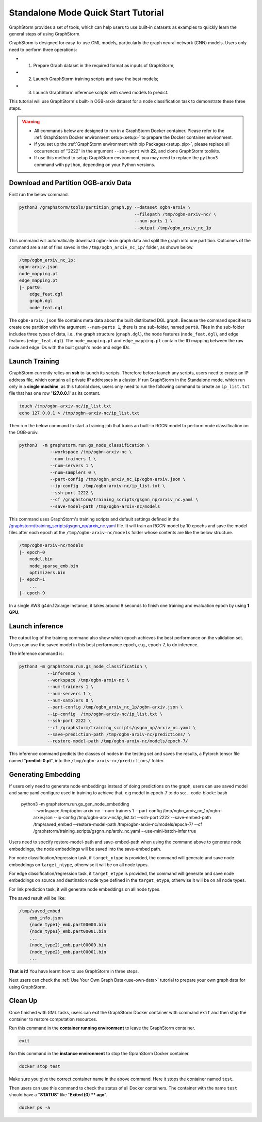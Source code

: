 .. _quick-start-standalone:

Standalone Mode Quick Start Tutorial
=======================================
GraphStorm provides a set of tools, which can help users to use built-in datasets as examples to quickly learn the general steps of using GraphStorm.

GraphStorm is designed for easy-to-use GML models, particularly the graph neural network (GNN) models. Users only need to perform three operations:

- 1. Prepare Graph dataset in the required format as inputs of GraphStorm;
- 2. Launch GraphStorm training scripts and save the best models;
- 3. Launch GraphStorm inference scripts with saved models to predict.

This tutorial will use GraphStorm's built-in OGB-arxiv dataset for a node classification task to demonstrate these three steps.

.. warning::

    - All commands below are designed to run in a GraphStorm Docker container. Please refer to the :ref:`GraphStorm Docker environment setup<setup>` to prepare the Docker container environment. 

    - If you set up the :ref:`GraphStorm environment with pip Packages<setup_pip>`, please replace all occurrences of "2222" in the argument ``--ssh-port`` with **22**, and clone GraphStorm toolkits.

    - If use this method to setup GraphStorm environment, you may need to replace the ``python3`` command with ``python``, depending on your Python versions.

Download and Partition OGB-arxiv Data
--------------------------------------
First run the below command.

.. code-block:: bash

    python3 /graphstorm/tools/partition_graph.py --dataset ogbn-arxiv \
                                                 --filepath /tmp/ogbn-arxiv-nc/ \
                                                 --num-parts 1 \
                                                 --output /tmp/ogbn_arxiv_nc_1p

This command will automatically download ogbn-arxiv graph data and split the graph into one partition. Outcomes of the command are a set of files saved in the ``/tmp/ogbn_arxiv_nc_1p/`` folder, as shown below.

.. code-block:: bash

    /tmp/ogbn_arxiv_nc_1p:
    ogbn-arxiv.json
    node_mapping.pt
    edge_mapping.pt
    |- part0:
        edge_feat.dgl
        graph.dgl
        node_feat.dgl

The ``ogbn-arxiv.json`` file contains meta data about the built distributed DGL graph. Because the command specifies to create one partition with the argument ``--num-parts 1``, there is one sub-folder, named ``part0``.  Files in the sub-folder includes three types of data, i.e., the graph structure (``graph.dgl``), the node features (``node_feat.dgl``), and edge features (``edge_feat.dgl``). The ``node_mapping.pt`` and ``edge_mapping.pt`` contain the ID mapping between the raw node and edge IDs with the built graph's node and edge IDs.

.. _launch-training:

Launch Training
-----------------
GraphStorm currently relies on **ssh** to launch its scripts. Therefore before launch any scripts, users need to create an IP address file, which contains all private IP addresses in a cluster. If run GraphStorm in the Standalone mode, which run only in a **single machine**, as this tutorial does, users only need to run the following command to create an ``ip_list.txt`` file that has one row '**127.0.0.1**' as its content.

.. code-block:: bash

    touch /tmp/ogbn-arxiv-nc/ip_list.txt
    echo 127.0.0.1 > /tmp/ogbn-arxiv-nc/ip_list.txt

Then run the below command to start a training job that trains an built-in RGCN model to perform node classification on the OGB-arxiv.

.. code-block:: bash

    python3  -m graphstorm.run.gs_node_classification \
                --workspace /tmp/ogbn-arxiv-nc \
                --num-trainers 1 \
                --num-servers 1 \
                --num-samplers 0 \
                --part-config /tmp/ogbn_arxiv_nc_1p/ogbn-arxiv.json \
                --ip-config  /tmp/ogbn-arxiv-nc/ip_list.txt \
                --ssh-port 2222 \
                --cf /graphstorm/training_scripts/gsgnn_np/arxiv_nc.yaml \
                --save-model-path /tmp/ogbn-arxiv-nc/models

This command uses GraphStorm's training scripts and default settings defined in the `/graphstorm/training_scripts/gsgnn_np/arxiv_nc.yaml <https://github.com/awslabs/graphstorm/blob/main/training_scripts/gsgnn_np/arxiv_nc.yaml>`_ file. It will train an RGCN model by 10 epochs and save the model files after each epoch at the ``/tmp/ogbn-arxiv-nc/models`` folder whose contents are like the below structure.

.. code-block:: bash
    
    /tmp/ogbn-arxiv-nc/models
    |- epoch-0
        model.bin
        node_sparse_emb.bin
        optimizers.bin
    |- epoch-1
        ...
    |- epoch-9

In a single AWS g4dn.12xlarge instance, it takes around 8 seconds to finish one training and evaluation epoch by using **1 GPU**.

Launch inference
----------------
The output log of the training command also show which epoch achieves the best performance on the validation set. Users can use the saved model in this best performance epoch, e.g., epoch-7, to do inference.

The inference command is:

.. code-block:: bash

    python3 -m graphstorm.run.gs_node_classification \
               --inference \
               --workspace /tmp/ogbn-arxiv-nc \
               --num-trainers 1 \
               --num-servers 1 \
               --num-samplers 0 \
               --part-config /tmp/ogbn_arxiv_nc_1p/ogbn-arxiv.json \
               --ip-config  /tmp/ogbn-arxiv-nc/ip_list.txt \
               --ssh-port 2222 \
               --cf /graphstorm/training_scripts/gsgnn_np/arxiv_nc.yaml \
               --save-prediction-path /tmp/ogbn-arxiv-nc/predictions/ \
               --restore-model-path /tmp/ogbn-arxiv-nc/models/epoch-7/

This inference command predicts the classes of nodes in the testing set and saves the results, a Pytorch tensor file named "**predict-0.pt**", into the ``/tmp/ogbn-arxiv-nc/predictions/`` folder.

Generating Embedding
----------------
If users only need to generate node embeddings instead of doing predictions on the graph, users can use saved model and same yaml configure used in training to achieve that, e.g model in epoch-7 to do so:
.. code-block:: bash

    python3 -m graphstorm.run.gs_gen_node_embedding \
               --workspace /tmp/ogbn-arxiv-nc \
               --num-trainers 1 \
               --part-config /tmp/ogbn_arxiv_nc_1p/ogbn-arxiv.json \
               --ip-config /tmp/ogbn-arxiv-nc/ip_list.txt \
               --ssh-port 2222 \
               --save-embed-path /tmp/saved_embed \
               --restore-model-path /tmp/ogbn-arxiv-nc/models/epoch-7/ \
               --cf /graphstorm/training_scripts/gsgnn_np/arxiv_nc.yaml \
               --use-mini-batch-infer true

Users need to specify restore-model-path and save-embed-path when using the command above to generate node embeddings, the node embeddings will be saved into the save-embed path.

For node classification/regression task, if ``target_ntype`` is provided, the command will generate and save node embeddings on ``target_ntype``, otherwise it will be on all node types.

For edge classification/regression task, it ``target_etype`` is provided, the command will generate and save node embeddings on source and destination node type defined in the ``target_etype``, otherwise it will be on all node types.

For link prediction task, it will generate node embeddings on all node types.

The saved result will be like:

.. code-block:: bash

    /tmp/saved_embed
        emb_info.json
        {node_type1}_emb.part00000.bin
        {node_type1}_emb.part00001.bin
        ...
        {node_type2}_emb.part00000.bin
        {node_type2}_emb.part00001.bin
        ...

**That is it!** You have learnt how to use GraphStorm in three steps. 

Next users can check the :ref:`Use Your Own Graph Data<use-own-data>` tutorial to prepare your own graph data for using GraphStorm.

Clean Up
----------
Once finished with GML tasks, users can exit the GraphStorm Docker container with command ``exit`` and then stop the container to restore computation resources.

Run this command in the **container running environment** to leave the GraphStorm container.

.. code-block:: bash

    exit

Run this command in the **instance environment** to stop the GprahStorm Docker container.

.. code-block:: bash

    docker stop test

Make sure you give the correct container name in the above command. Here it stops the container named ``test``.

Then users can use this command to check the status of all Docker containers. The container with the name ``test`` should have a "**STATUS**" like "**Exited (0) ** ago**".

.. code-block::

    docker ps -a
